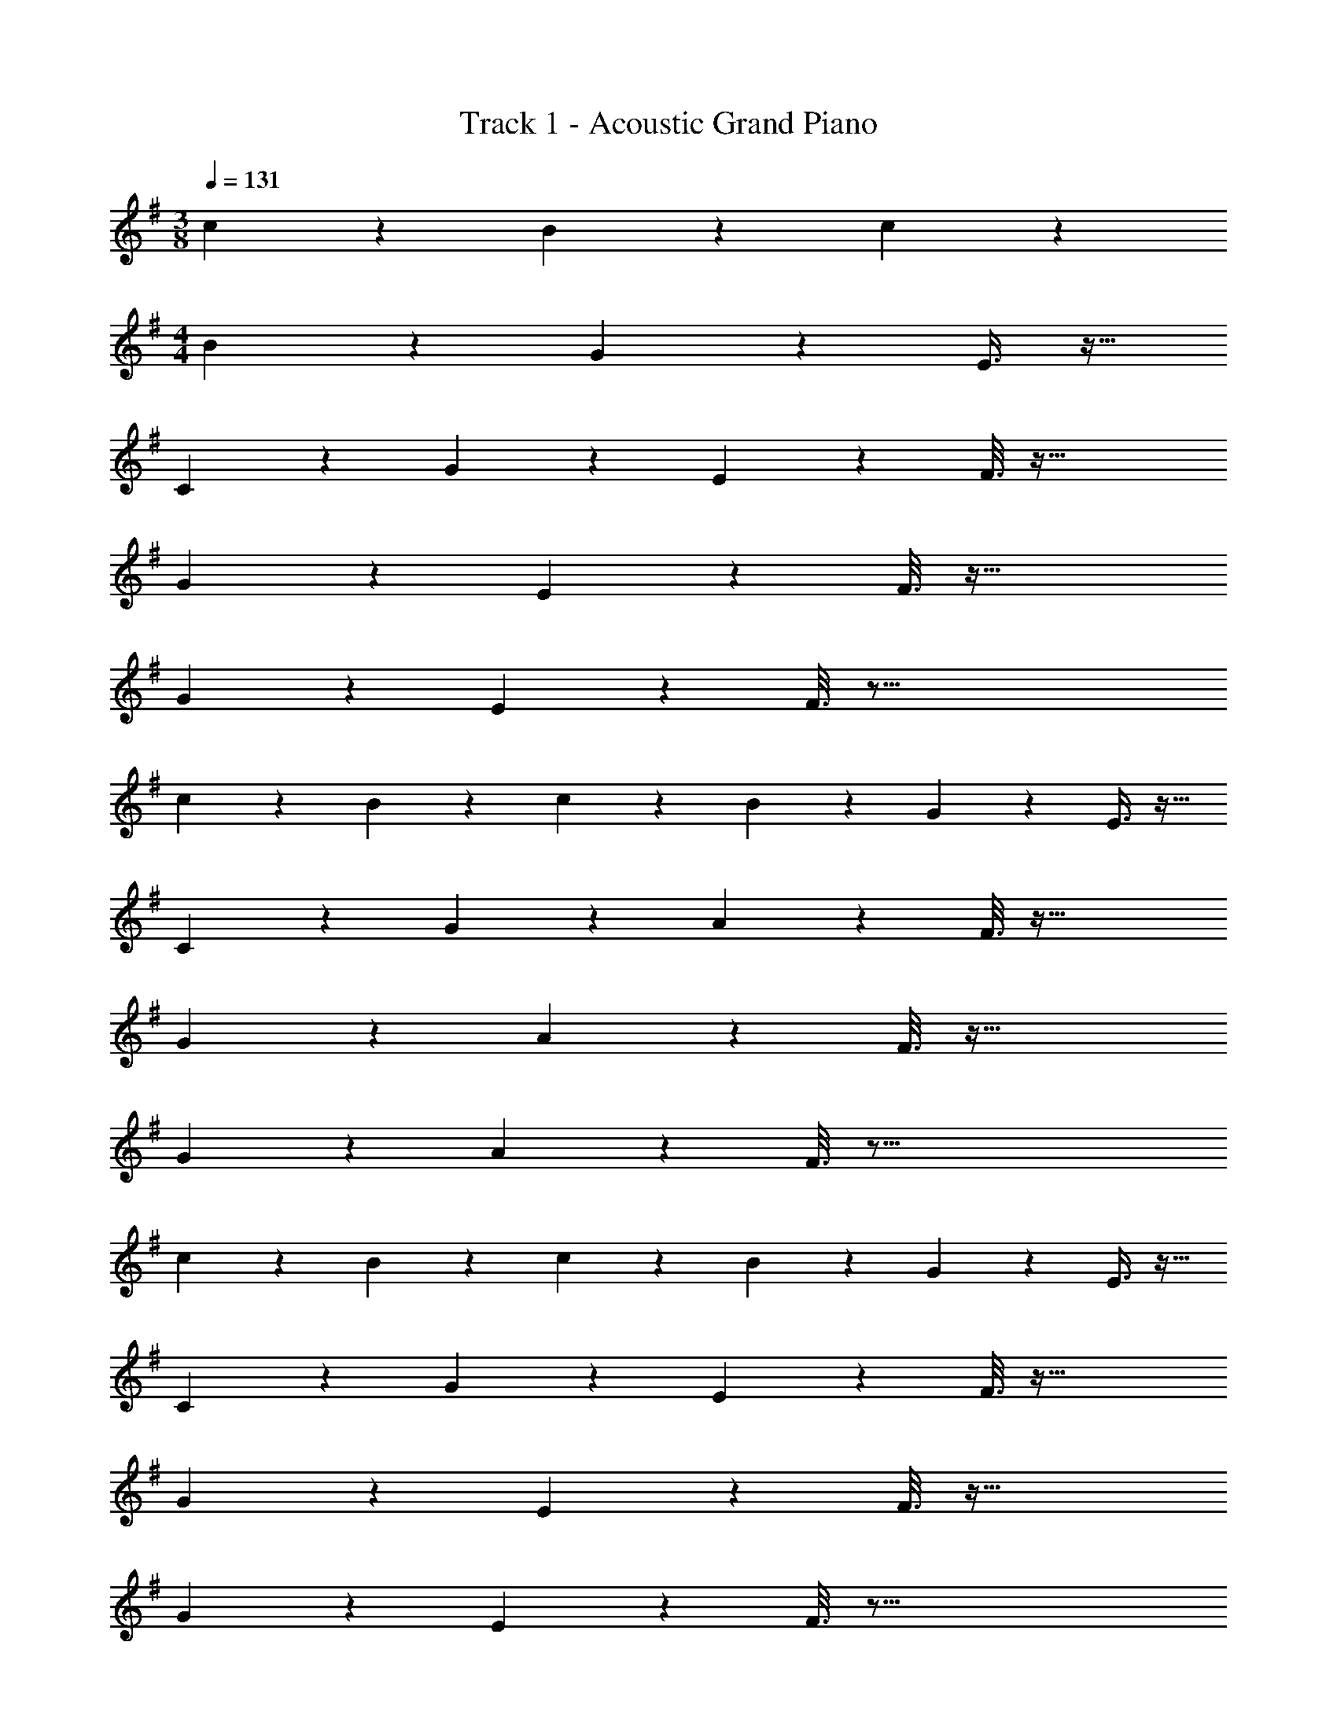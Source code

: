 X: 1
T: Track 1 - Acoustic Grand Piano
Z: ABC Generated by Starbound Composer v0.8.6
L: 1/4
M: 3/8
Q: 1/4=131
K: G
c2/9 z89/288 B27/160 z3/10 c/5 z3/10 
M: 4/4
B3/7 z135/224 G37/96 z59/96 E3/8 z19/32 
C2/5 z3/5 G3/7 z135/224 E55/288 z89/288 F3/16 z73/32 
G3/7 z135/224 E55/288 z89/288 F3/16 z73/32 
G3/7 z135/224 E55/288 z89/288 F3/16 z77/16 
c17/96 z7/24 B/5 z3/10 c/5 z3/10 B3/7 z135/224 G37/96 z59/96 E3/8 z19/32 
C2/5 z3/5 G3/7 z135/224 A55/288 z89/288 F3/16 z73/32 
G3/7 z135/224 A55/288 z89/288 F3/16 z73/32 
G3/7 z135/224 A55/288 z89/288 F3/16 z77/16 
c17/96 z7/24 B/5 z3/10 c/5 z3/10 B3/7 z135/224 G37/96 z59/96 E3/8 z19/32 
C2/5 z3/5 G3/7 z135/224 E55/288 z89/288 F3/16 z73/32 
G3/7 z135/224 E55/288 z89/288 F3/16 z73/32 
G3/7 z135/224 E55/288 z89/288 F3/16 z77/16 
c17/96 z7/24 B/5 z3/10 c/5 z3/10 B3/7 z135/224 e37/96 z59/96 A3/8 z19/32 
G2/5 z3/5 A2/9 z89/288 G55/288 z233/288 A3/16 z41/32 
G/5 z3/10 A/5 z3/10 ^A2/9 z89/288 =A55/288 z89/288 G55/288 z233/288 E3/8 z19/32 
B,2/5 z3/5 D2/9 z89/288 ^D37/96 z59/96 E3/16 
